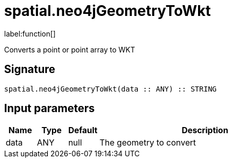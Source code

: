 // This file is generated by DocGeneratorTest, do not edit it manually
= spatial.neo4jGeometryToWkt

:description: This section contains reference documentation for the spatial.neo4jGeometryToWkt function.

label:function[]

[.emphasis]
Converts a point or point array to WKT

== Signature

[source]
----
spatial.neo4jGeometryToWkt(data :: ANY) :: STRING
----

== Input parameters

[.procedures,opts=header,cols='1,1,1,7']
|===
|Name|Type|Default|Description
|data|ANY|null
a|The geometry to convert
|===

